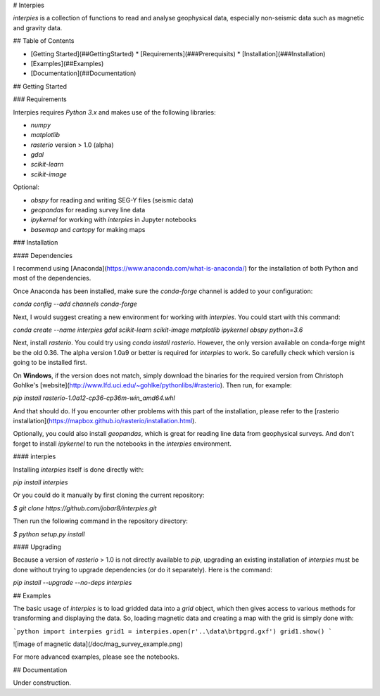 # Interpies

`interpies` is a collection of functions to read and analyse geophysical data, especially non-seismic data such as magnetic and gravity data.

## Table of Contents

* [Getting Started](##GettingStarted)
  * [Requirements](###Prerequisits)
  * [Installation](###Installation)
* [Examples](##Examples)
* [Documentation](##Documentation)

## Getting Started

### Requirements

Interpies requires `Python 3.x` and makes use of the following libraries:

* `numpy`
* `matplotlib`
* `rasterio` version > 1.0 (alpha)
* `gdal`
* `scikit-learn`
* `scikit-image`

Optional:

* `obspy` for reading and writing SEG-Y files (seismic data)
* `geopandas` for reading survey line data
* `ipykernel` for working with `interpies` in Jupyter notebooks
* `basemap` and `cartopy` for making maps

### Installation

#### Dependencies

I recommend using [Anaconda](https://www.anaconda.com/what-is-anaconda/) for the installation of both Python and most of the dependencies.

Once Anaconda has been installed, make sure the `conda-forge` channel is added to your configuration:

`conda config --add channels conda-forge`

Next, I would suggest creating a new environment for working with `interpies`. You could start with this command:

`conda create --name interpies gdal scikit-learn scikit-image matplotlib ipykernel obspy python=3.6`

Next, install `rasterio`. You could try using `conda install rasterio`. However, the only version available on conda-forge might be the old 0.36. The alpha version 1.0a9 or better is required for `interpies` to work. So carefully check which version is going to be installed first.

On **Windows**, if the version does not match, simply download the binaries for the required version from Christoph Gohlke's [website](http://www.lfd.uci.edu/~gohlke/pythonlibs/#rasterio). Then run, for example:

`pip install rasterio-1.0a12-cp36-cp36m-win_amd64.whl`

And that should do. If you encounter other problems with this part of the installation, please refer to the [rasterio installation](https://mapbox.github.io/rasterio/installation.html).

Optionally, you could also install `geopandas`, which is great for reading line data from geophysical surveys. And don't forget to install `ipykernel` to run the notebooks in the `interpies` environment.

#### interpies

Installing `interpies` itself is done directly with:

`pip install interpies`

Or you could do it manually by first cloning the current repository:

`$ git clone https://github.com/jobar8/interpies.git`

Then run the following command in the repository directory:

`$ python setup.py install`

#### Upgrading

Because a version of `rasterio` > 1.0 is not directly available to `pip`, upgrading an existing installation of `interpies` must be done without trying to upgrade dependencies (or do it separately). Here is the command:

`pip install --upgrade --no-deps interpies`

## Examples

The basic usage of `interpies` is to load gridded data into a *grid* object, which then gives access to various methods for transforming and displaying the data. So, loading magnetic data and creating a map with the grid is simply done with:

```python
import interpies
grid1 = interpies.open(r'..\data\brtpgrd.gxf')
grid1.show()
```

![image of magnetic data](/doc/mag_survey_example.png)

For more advanced examples, please see the notebooks.

## Documentation

Under construction.


